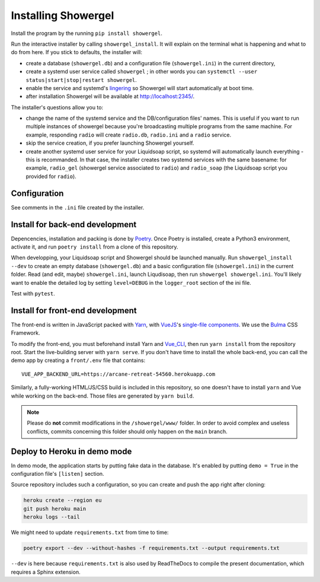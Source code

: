 Installing Showergel
====================

Install the program by the running ``pip install showergel``.

Run the interactive installer by calling ``showergel_install``.
It will explain on the terminal what is happening and what to do from here.
If you stick to defaults, the installer will:

* create a database (``showergel.db``)
  and a configuration file (``showergel.ini``) in the current directory,
* create a systemd user service called ``showergel`` ;
  in other words you can ``systemctl --user status|start|stop|restart showergel``.
* enable the service and systemd's lingering_ so Showergel will start automatically at boot time.
* after installation Showergel will be available at http://localhost:2345/.

The installer's questions allow you to:

* change the name of the systemd service and the DB/configuration files' names.
  This is useful if you want to run multiple instances of showergel because you're
  broadcasting multiple programs from the same machine.
  For example, responding ``radio`` will create ``radio.db``, ``radio.ini`` and a ``radio`` service.
* skip the service creation, if you prefer launching Showergel yourself.
* create another systemd user service for your Liquidsoap script,
  so systemd will automatically launch everything - this is recommanded.
  In that case, the installer creates two systemd services with the
  same basename: for example,
  ``radio_gel`` (showergel service associated to ``radio``)
  and ``radio_soap`` (the Liquidsoap script you provided for ``radio``).


Configuration
-------------

See comments in the ``.ini`` file created by the installer.

Install for back-end development
--------------------------------

Depencencies, installation and packing is done by Poetry_.
Once Poetry is installed,
create a Python3 environment,
activate it, and run ``poetry install`` from a clone of this repository.

When developping, your Liquidsoap script and Showergel should be launched manually.
Run ``showergel_install --dev`` to create an empty database (``showergel.db``)
and a basic configuration file (``showergel.ini``)
in the current folder.
Read (and edit, maybe) ``showergel.ini``,
launch Liqudisoap, then run ``showergel showergel.ini``.
You'll likely want to enable the detailed log by setting ``level=DEBUG``
in the ``logger_root`` section of the ini file.

Test with ``pytest``.

Install for front-end development
---------------------------------

The front-end is written in JavaScript packed with Yarn_,
with VueJS_'s `single-file components <https://v3.vuejs.org/guide/single-file-component.html>`_.
We use the Bulma_ CSS Framework.

To modify the front-end, you must beforehand install Yarn and Vue_CLI_,
then run ``yarn install`` from the repository root.
Start the live-building server with ``yarn serve``.
If you don't have time to install the whole back-end,
you can call the demo app by creating a ``front/.env`` file that contains::

    VUE_APP_BACKEND_URL=https://arcane-retreat-54560.herokuapp.com

Similarly, a fully-working HTML/JS/CSS build is included in this repository,
so one doesn't have to install ``yarn`` and Vue while working on the back-end.
Those files are generated by ``yarn build``.

.. note::
  
  Please do **not** commit modifications in the ``/showergel/www/`` folder.
  In order to avoid complex and useless conflicts, commits concerning this folder
  should only happen on the ``main`` branch.


Deploy to Heroku in demo mode
-----------------------------

In demo mode, the application starts by putting fake data in the database.
It's enabled by putting ``demo = True`` in the configuration file's ``[listen]`` section.

Source repository includes such a configuration,
so you can create and push the app right after cloning:

.. code-block:: bash

    heroku create --region eu
    git push heroku main
    heroku logs --tail

We might need to update ``requirements.txt`` from time to time:

.. code-block:: bash

    poetry export --dev --without-hashes -f requirements.txt --output requirements.txt

``--dev`` is here because ``requirements.txt`` is also used by ReadTheDocs
to compile the present documentation, which requires a Sphinx extension.


.. _Poetry: https://python-poetry.org/
.. _lingering: https://www.freedesktop.org/software/systemd/man/loginctl.html
.. _Yarn: https://yarnpkg.com/
.. _VueJS: https://vuejs.org/
.. _Bulma: https://bulma.io/
.. _Vue_CLI: https://cli.vuejs.org/
